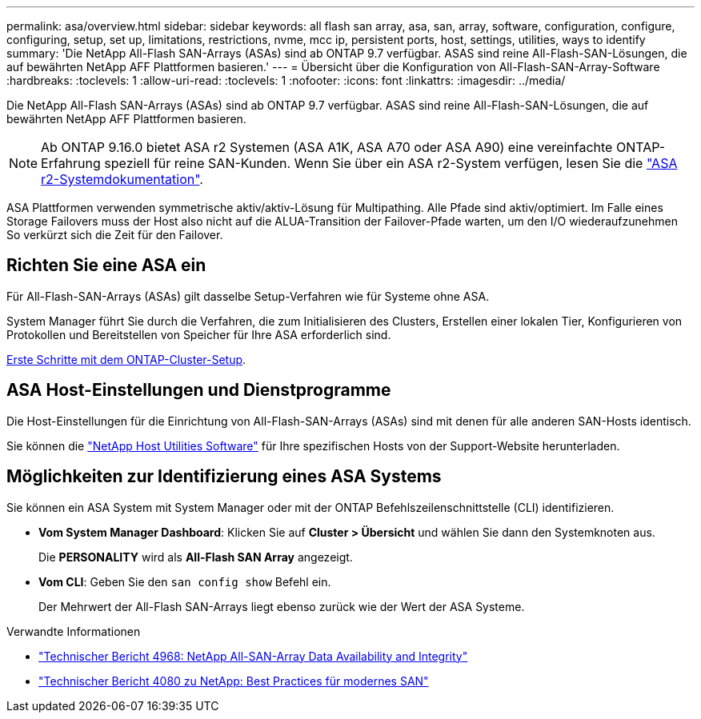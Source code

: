 ---
permalink: asa/overview.html 
sidebar: sidebar 
keywords: all flash san array, asa, san, array, software, configuration, configure, configuring, setup, set up, limitations, restrictions, nvme, mcc ip, persistent ports, host, settings, utilities, ways to identify 
summary: 'Die NetApp All-Flash SAN-Arrays (ASAs) sind ab ONTAP 9.7 verfügbar. ASAS sind reine All-Flash-SAN-Lösungen, die auf bewährten NetApp AFF Plattformen basieren.' 
---
= Übersicht über die Konfiguration von All-Flash-SAN-Array-Software
:hardbreaks:
:toclevels: 1
:allow-uri-read: 
:toclevels: 1
:nofooter: 
:icons: font
:linkattrs: 
:imagesdir: ../media/


[role="lead"]
Die NetApp All-Flash SAN-Arrays (ASAs) sind ab ONTAP 9.7 verfügbar. ASAS sind reine All-Flash-SAN-Lösungen, die auf bewährten NetApp AFF Plattformen basieren.


NOTE: Ab ONTAP 9.16.0 bietet ASA r2 Systemen (ASA A1K, ASA A70 oder ASA A90) eine vereinfachte ONTAP-Erfahrung speziell für reine SAN-Kunden. Wenn Sie über ein ASA r2-System verfügen, lesen Sie die link:https://docs.netapp.com/us-en/asa-r2/index.html["ASA r2-Systemdokumentation"^].

ASA Plattformen verwenden symmetrische aktiv/aktiv-Lösung für Multipathing. Alle Pfade sind aktiv/optimiert. Im Falle eines Storage Failovers muss der Host also nicht auf die ALUA-Transition der Failover-Pfade warten, um den I/O wiederaufzunehmen So verkürzt sich die Zeit für den Failover.



== Richten Sie eine ASA ein

Für All-Flash-SAN-Arrays (ASAs) gilt dasselbe Setup-Verfahren wie für Systeme ohne ASA.

System Manager führt Sie durch die Verfahren, die zum Initialisieren des Clusters, Erstellen einer lokalen Tier, Konfigurieren von Protokollen und Bereitstellen von Speicher für Ihre ASA erforderlich sind.

xref:../software_setup/concept_decide_whether_to_use_ontap_cli.html[Erste Schritte mit dem ONTAP-Cluster-Setup].



== ASA Host-Einstellungen und Dienstprogramme

Die Host-Einstellungen für die Einrichtung von All-Flash-SAN-Arrays (ASAs) sind mit denen für alle anderen SAN-Hosts identisch.

Sie können die link:https://mysupport.netapp.com/NOW/cgi-bin/software["NetApp Host Utilities Software"^] für Ihre spezifischen Hosts von der Support-Website herunterladen.



== Möglichkeiten zur Identifizierung eines ASA Systems

Sie können ein ASA System mit System Manager oder mit der ONTAP Befehlszeilenschnittstelle (CLI) identifizieren.

* *Vom System Manager Dashboard*: Klicken Sie auf *Cluster > Übersicht* und wählen Sie dann den Systemknoten aus.
+
Die *PERSONALITY* wird als *All-Flash SAN Array* angezeigt.

* *Vom CLI*: Geben Sie den `san config show` Befehl ein.
+
Der Mehrwert der All-Flash SAN-Arrays liegt ebenso zurück wie der Wert der ASA Systeme.



.Verwandte Informationen
* link:https://www.netapp.com/pdf.html?item=/media/85671-tr-4968.pdf["Technischer Bericht 4968: NetApp All-SAN-Array Data Availability and Integrity"^]
* link:https://www.netapp.com/pdf.html?item=/media/10680-tr4080pdf.pdf["Technischer Bericht 4080 zu NetApp: Best Practices für modernes SAN"^]

